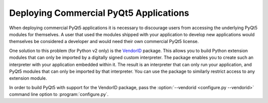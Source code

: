 .. _ref-deploy-commercial:

Deploying Commercial PyQt5 Applications
=======================================

When deploying commercial PyQt5 applications it is necessary to discourage
users from accessing the underlying PyQt5 modules for themselves.  A user that
used the modules shipped with your application to develop new applications
would themselves be considered a developer and would need their own commercial
PyQt5 license.

One solution to this problem (for Python v2 only) is the `VendorID
<http://www.riverbankcomputing.com/software/vendorid/>`__ package.  This allows
you to build Python extension modules that can only be imported by a digitally
signed custom interpreter.  The package enables you to create such an
interpreter with your application embedded within it.  The result is an
interpreter that can only run your application, and PyQt5 modules that can only
be imported by that interpreter.  You can use the package to similarly restrict
access to any extension module.

In order to build PyQt5 with support for the VendorID package, pass the
:option:`--vendorid <configure.py --vendorid>` command line option to
:program:`configure.py`.
